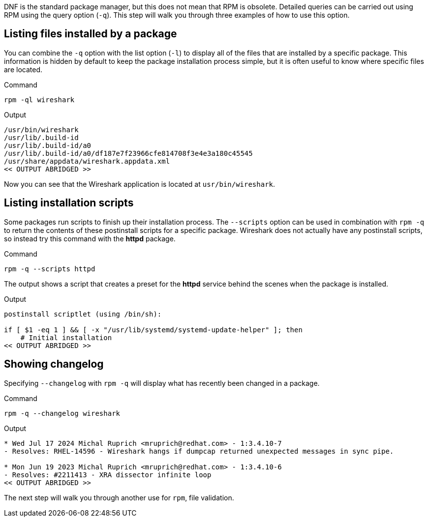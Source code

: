 DNF is the standard package manager, but this does not mean that RPM is
obsolete. Detailed queries can be carried out using RPM using the query
option (`+-q+`). This step will walk you through three examples of how
to use this option.

== Listing files installed by a package

You can combine the `+-q+` option with the list option (`+-l+`) to
display all of the files that are installed by a specific package. This
information is hidden by default to keep the package installation
process simple, but it is often useful to know where specific files are
located.

.Command
[source,bash,subs="+macros,+attributes",role=execute]
----
rpm -ql wireshark
----

.Output
[source,text]
----
/usr/bin/wireshark
/usr/lib/.build-id
/usr/lib/.build-id/a0
/usr/lib/.build-id/a0/df187e7f23966cfe814708f3e4e3a180c45545
/usr/share/appdata/wireshark.appdata.xml
<< OUTPUT ABRIDGED >>
----

Now you can see that the Wireshark application is located at
`+usr/bin/wireshark+`.

== Listing installation scripts

Some packages run scripts to finish up their installation process. The
`+--scripts+` option can be used in combination with `+rpm -q+` to
return the contents of these postinstall scripts for a specific package.
Wireshark does not actually have any postinstall scripts, so instead try
this command with the *httpd* package.

.Command
[source,bash,subs="+macros,+attributes",role=execute]
----
rpm -q --scripts httpd
----

The output shows a script that creates a preset for the *httpd* service
behind the scenes when the package is installed.

.Output
[source,text]
----
postinstall scriptlet (using /bin/sh):
 
if [ $1 -eq 1 ] && [ -x "/usr/lib/systemd/systemd-update-helper" ]; then 
    # Initial installation
<< OUTPUT ABRIDGED >>
----

== Showing changelog

Specifying `+--changelog+` with `+rpm -q+` will display what has
recently been changed in a package.

.Command
[source,bash,subs="+macros,+attributes",role=execute]
----
rpm -q --changelog wireshark
----

.Output
[source,text]
----
* Wed Jul 17 2024 Michal Ruprich <mruprich@redhat.com> - 1:3.4.10-7
- Resolves: RHEL-14596 - Wireshark hangs if dumpcap returned unexpected messages in sync pipe.

* Mon Jun 19 2023 Michal Ruprich <mruprich@redhat.com> - 1:3.4.10-6
- Resolves: #2211413 - XRA dissector infinite loop
<< OUTPUT ABRIDGED >>
----

The next step will walk you through another use for `+rpm+`, file
validation.
